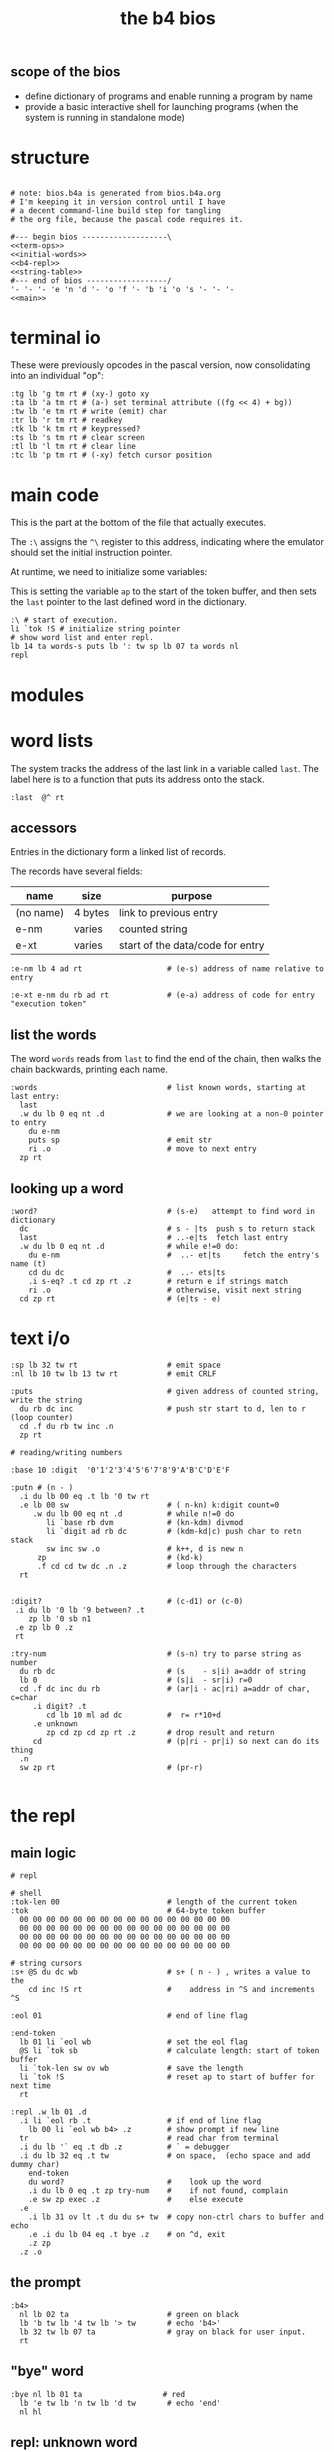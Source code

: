 #+title: the b4 bios

** scope of the bios

- define dictionary of programs and enable running a program by name
- provide a basic interactive shell for launching programs (when the system is running in standalone mode)

* structure

#+begin_src b4a :tangle bios.b4a :noweb yes

  # note: bios.b4a is generated from bios.b4a.org
  # I'm keeping it in version control until I have
  # a decent command-line build step for tangling
  # the org file, because the pascal code requires it.

  #--- begin bios -------------------\
  <<term-ops>>
  <<initial-words>>
  <<b4-repl>>
  <<string-table>>
  #--- end of bios ------------------/
  '- '- '- 'e 'n 'd '- 'o 'f '- 'b 'i 'o 's '- '- '-
  <<main>>
#+end_src


* terminal io

These were previously opcodes in the pascal version, now consolidating into an individual "op":

#+name: term-ops
#+begin_src b4a
  :tg lb 'g tm rt # (xy-) goto xy
  :ta lb 'a tm rt # (a-) set terminal attribute ((fg << 4) + bg))
  :tw lb 'e tm rt # write (emit) char
  :tr lb 'r tm rt # readkey
  :tk lb 'k tm rt # keypressed?
  :ts lb 's tm rt # clear screen
  :tl lb 'l tm rt # clear line
  :tc lb 'p tm rt # (-xy) fetch cursor position
#+end_src


* main code

This is the part at the bottom of the file that actually executes.

The ~:\~ assigns the ~^\~ register to this address, indicating where the
emulator should set the initial instruction pointer.

At runtime, we need to initialize some variables:

This is setting the variable =ap= to the start of the token buffer,
and then sets the =last= pointer to the last defined word in the
dictionary.

#+name: main
#+begin_src b4a
  :\ # start of execution.
  li `tok !S # initialize string pointer
  # show word list and enter repl.
  lb 14 ta words-s puts lb ': tw sp lb 07 ta words nl
  repl
#+end_src

* modules
* word lists

The system tracks the address of the last link in a variable called =last=.
The label here is to a function that puts its address onto the stack.

#+name: last
#+begin_src b4a
:last  @^ rt
#+end_src

** accessors

Entries in the dictionary form a linked list of records.

The records have several fields:

| name      | size    | purpose                          |
|-----------+---------+----------------------------------|
| (no name) | 4 bytes | link to previous entry           |
| e-nm      | varies  | counted string                   |
| e-xt      | varies  | start of the data/code for entry |


#+name: e-nm
#+begin_src b4a
:e-nm lb 4 ad rt                   # (e-s) address of name relative to entry
#+end_src

#+name: e-xt
#+begin_src b4a
:e-xt e-nm du rb ad rt             # (e-a) address of code for entry "execution token"
#+end_src

** list the words

The word =words= reads from =last= to find the end of the chain, then
walks the chain backwards, printing each name.

#+name: words
#+begin_src b4a
:words                             # list known words, starting at last entry:
  last
  .w du lb 0 eq nt .d              # we are looking at a non-0 pointer to entry
    du e-nm
    puts sp                        # emit str
    ri .o                          # move to next entry
  zp rt
#+end_src

** looking up a word

#+name: word?
#+begin_src b4a
:word?                             # (s-e)   attempt to find word in dictionary
  dc                               # s - |ts  push s to return stack
  last                             # ..-e|ts  fetch last entry
  .w du lb 0 eq nt .d              # while e!=0 do:
    du e-nm                        #  ..- et|ts     fetch the entry's name (t)
    cd du dc                       #  ..- ets|ts
    .i s-eq? .t cd zp rt .z        # return e if strings match
    ri .o                          # otherwise, visit next string
  cd zp rt                         # (e|ts - e)
#+end_src

* text i/o

#+name: b4-io-words
#+begin_src b4a
:sp lb 32 tw rt                    # emit space
:nl lb 10 tw lb 13 tw rt           # emit CRLF
#+end_src

#+name: puts
#+begin_src b4a
:puts                              # given address of counted string, write the string
  du rb dc inc                     # push str start to d, len to r (loop counter)
  cd .f du rb tw inc .n
  zp rt
#+end_src

#+name: putn/base
#+begin_src b4a
# reading/writing numbers

:base 10 :digit  '0'1'2'3'4'5'6'7'8'9'A'B'C'D'E'F
#+end_src

#+name: putn
#+begin_src b4a
:putn # (n - )
  .i du lb 00 eq .t lb '0 tw rt
  .e lb 00 sw                      # ( n-kn) k:digit count=0
     .w du lb 00 eq nt .d          # while n!=0 do
        li `base rb dvm            # (kn-kdm) divmod
        li `digit ad rb dc         # (kdm-kd|c) push char to retn stack
        sw inc sw .o               # k++, d is new n
      zp                           # (kd-k)
      .f cd cd tw dc .n .z         # loop through the characters
  rt

#+end_src


#+name: try-num
#+begin_src b4a
:digit?                            # (c-d1) or (c-0)
 .i du lb '0 lb '9 between? .t
    zp lb '0 sb n1
 .e zp lb 0 .z
 rt

:try-num                           # (s-n) try to parse string as number
  du rb dc                         # (s    - s|i) a=addr of string
  lb 0                             # (s|i  - sr|i) r=0
  cd .f dc inc du rb               # (ar|i - ac|ri) a=addr of char, c=char
     .i digit? .t
        cd lb 10 ml ad dc          #  r= r*10+d
     .e unknown
        zp cd zp cd zp rt .z       # drop result and return
     cd                            # (p|ri - pr|i) so next can do its thing
  .n
  sw zp rt                         # (pr-r)

#+end_src

* the repl
** main logic
#+name: b4-repl
#+begin_src b4a
  # repl

  # shell
  :tok-len 00                        # length of the current token
  :tok                               # 64-byte token buffer
    00 00 00 00 00 00 00 00 00 00 00 00 00 00 00 00
    00 00 00 00 00 00 00 00 00 00 00 00 00 00 00 00
    00 00 00 00 00 00 00 00 00 00 00 00 00 00 00 00
    00 00 00 00 00 00 00 00 00 00 00 00 00 00 00 00

  # string cursors
  :s+ @S du dc wb                    # s+ ( n - ) , writes a value to the
      cd inc !S rt                   #    address in ^S and increments ^S

  :eol 01                            # end of line flag

  :end-token
    lb 01 li `eol wb                 # set the eol flag
    @S li `tok sb                    # calculate length: start of token buffer
    li `tok-len sw ov wb             # save the length
    li `tok !S                       # reset ap to start of buffer for next time
    rt

  :repl .w lb 01 .d
    .i li `eol rb .t                 # if end of line flag
      lb 00 li `eol wb b4> .z        # show prompt if new line
    tr                               # read char from terminal
    .i du lb '` eq .t db .z          # ` = debugger
    .i du lb 32 eq .t tw             # on space,  (echo space and add dummy char)
      end-token
      du word?                       #    look up the word
      .i du lb 0 eq .t zp try-num    #    if not found, complain
      .e sw zp exec .z               #    else execute
    .e
      .i lb 31 ov lt .t du du s+ tw  # copy non-ctrl chars to buffer and echo
      .e .i du lb 04 eq .t bye .z    # on ^d, exit
      .z zp
    .z .o
#+end_src

** the prompt
#+name: b4-prompt
#+begin_src b4a
:b4>
  nl lb 02 ta                      # green on black
  lb 'b tw lb '4 tw lb '> tw       # echo 'b4>'
  lb 32 tw lb 07 ta                # gray on black for user input.
  rt
#+end_src

** "bye" word
#+name: bye
#+begin_src b4a
:bye nl lb 01 ta                  # red
  lb 'e tw lb 'n tw lb 'd tw       # echo 'end'
  nl hl
#+end_src

** repl: unknown word
#+name: unknown
#+begin_src b4a
:unkno-s 13 'u'n'k'n'o'w'n' 'w'o'r'd'.
:unknown
 lb 08 ta sp li `unkno-s puts nl rt
#+end_src

** repl: exec
#+name: dyn-call
#+begin_src b4a
# TODO: push to control stack instead
:dyn-call cl :dyn-adr 00 00 00 00 rt
#+end_src

#+name: exec
#+begin_src b4a
:exec
  e-xt
  li `dyn-adr wi
  dyn-call
  rt
#+end_src

* math library

** public words
#+name: inc
#+begin_src b4a
:inc  lb 01 ad rt
#+end_src

#+name: dec
#+begin_src b4a
:dec  lb 01 sb rt
#+end_src

** private words
#+name: b4-math
#+begin_src b4a

:dvm  # n d
  ov ov md      # (xy-xy|m)
  dc dv cd rt   # (xy|m-dm|)

:between?                          # (x hi lo - x f)
  du dc lt nt                      # (x <=hi? |lo)  (x<=y is -.(y>x))
  ov cd sw lt nt an rt             # (x f)

:n1 lb 00 nt rt                    # TODO: better way to write "-1"

#+end_src

* string compare
#+name: s-eq?
#+begin_src b4a
# string compare
:s-eq?                             # (st-?) are strings s and t the same?
  .i ov ov eq .t eq rt .z          # a. if the addresses are the same, return 1
  .i ov rb du dc ov rb eq nt .t    # b. (st-st?|n) if the lengths are different,
     cd zp eq rt .z                #   drop loop counter and return 0 (we know eq=0 from a.)
  cd .f inc sw inc                 # st-TS  -> next char (doesn't matter that we swap order)
     .i ov rb ov rb eq nt .t       # if the characters are not equal
        cd zp eq rt .z .n          #   drop counter and return 0 (same as in b. before)
  zp zp lb 1 rt                    # everything matched, so return 1
#+end_src

* the compiler
#+name: here
#+begin_src b4a
:here  lb 12 rt
#+end_src

#+name: comma
#+begin_src b4a
:, here ri du dc wb
    cd inc here wi rt              # ',' is same as 'a+' but for heap
#+end_src

* the memory manager
** private words
#+name: b4-mm
#+begin_src b4a
# memory management

# this is meant to be a separate area from the main forth heap.
# the forth heap is basically unmanaged, contiguous memory.
# this area is meant for dynamicaally allocated buffers.

:m0 li 00 02 00 00 rt                 # $0200 = addres 512 (little-endian)
:mm-next rt
:mm-size lb 04 ad rt                  # field for size of the block, in bytes
:mm-used lb 08 ad rt                  # field for used amount (in bytes)
:mm-data lb 12 ad rt
:mm-split lb 10 ad rt                 # split blocks if at least this many bytes left

:mm-init
  lb 00 m0 mm-next wi                 # initial 'next' is 0 (null)
  lb 01 lb 12 sh m0 mm-size wi        # initial size (1<<12 = 4kb) TODO: calculate this
  lb 00 m0 mm-used wi                 # initial used = 0
  rt


:mm-align                             # (n-n) align n to cell size
  lb 04 ov lb 03 an sb lb 03 an       # (n-nk) k= (4-(n&3))&3
  ad rt                               # (nk-a)


# memory management -- alloc / free

:mu 00 00 00 00 :ms 00 00 00 00       # local variables for alloc
:mp 00 00 00 00

:mm-claim                             # (-a) claim mp (and possibly split end off)
  @mp mm-used @mu wi                  # (-) mem[a] := used
  @mp mm-size ri @ms sb               # (-r) remainder = block size - size
  .i mm-split ov lt .t                # (r-r) if worth splitting
    # shrink old block:
    @ms @mp mm-size wi                # (r-r) mem[mp+SIZE] = ms
    @mp mm-data @ms ad                # (r-rn) n=(mp+DATA)+ms  (n=new next)
    du @mp mm-next du ri dc wi        # (rn-rn|o) mem[mp+NEXT]=n, o=old next
    # add new block:
    du mm-next cd wi                  # (rn|o-rn) mem[n+NEXT]=old_next
    sw lb 0 mm-data sb                # (rn-nz) z: new size (remainder-header size)
    ov mm-size wi                     # (nz-n) mem[n+SIZE]=z
    mm-used lb 0 wi .z                # (n-)  mem[n+USED]=0
  @mp rt                              # (-a) address of block

#+end_src

** public words
#+name: mm-claim
#+begin_src b4a

#+end_src


#+name: mm-alloc
#+begin_src b4a
:mm-alloc                             # (n-a) allocate block of n bytes
  du !mu                              # (n-) store needed buffer size in mu(sed)
  mm-align !ms                        # (n-) round up to word and store in ms(ize)
  m0 !mp                              #  p = pointer (set to start block)
  :mm-loop
    .i @mp @ms mm-size lt             # if mn < mem[p+SIZE]
       @mp mm-used ri lb 0 eq an      #    and mem[p+USED]=0
    .t @mp mm-claim rt
    .e @mp mm-next ri                 # consider p^.next
       .i du @mp lb 0 eq .t rt        # if next=null return null
       .e !mp .z .z                   # else update p
  jm `mm-loop
#+end_src


#+name: mm-free
#+begin_src b4a
:mm-free                              # (a-) deallocate block
  lb 0 wi sw                          # (a-0a)
  lb 0 mm-data sb mm-used ri ad       # (0a-b) b=(a-DATA)+USED
  wi rt                               # mem[b]:0
#+end_src

* initial dictionary
#+name: initial-words
#+begin_src b4a :noweb yes :noweb-prefix no
  :ri vi rv rt  :rb vb rv rt  :wb vb wv rt :wi vi wv rt  # temp hack. inline these soon (?)
  .^ 04 'l'a's't
    <<last>>
  .^ 03 'i'n'c
    <<inc>>
  .^ 03 'd'e'c
    <<dec>>
    <<b4-math>>
    <<b4-io-words>>
  .^ 03 'b'y'e
    <<bye>>
    <<b4-prompt>>
  .^ 04 'p'u't's
    <<puts>>
  .^ 04 'e'-'n'm
    <<e-nm>>
  .^ 04 'e'-'x't
    <<e-xt>>
  :words^ .^ 05 'w'o'r'd's
    <<words>>
    <<dyn-call>>
  .^ 04 'e'x'e'c
    <<exec>>
  .^ 04 's'-'e'q
    <<s-eq?>>
  :word?^ .^ 05 'w'o'r'd'?
    <<word?>>
    <<unknown>>
    <<putn/base>>
  .^ 04 'p'u't'n
    <<putn>>
    <<try-num>>
    <<b4-mm>>
  .^ 04 'h'e'r'e
    <<here>>
  .^ 01 ',
    <<comma>>
  .^ 08 'm'm'-'a'l'l'o'c
    <<mm-alloc>>
  .^ 07 'm'm'-'f'r'e'e
    <<mm-free>>
#+end_src

* string table

This just gives names to strings that appear in output.
Since they just happen to match words already in the dictionary,
these should probably just be inlined or turned into a macro.

#+name: string-table
#+begin_src b4a
# string table
:words-s li `words^ e-nm rt
:word?-s li `word?^ e-nm rt
#+end_src
